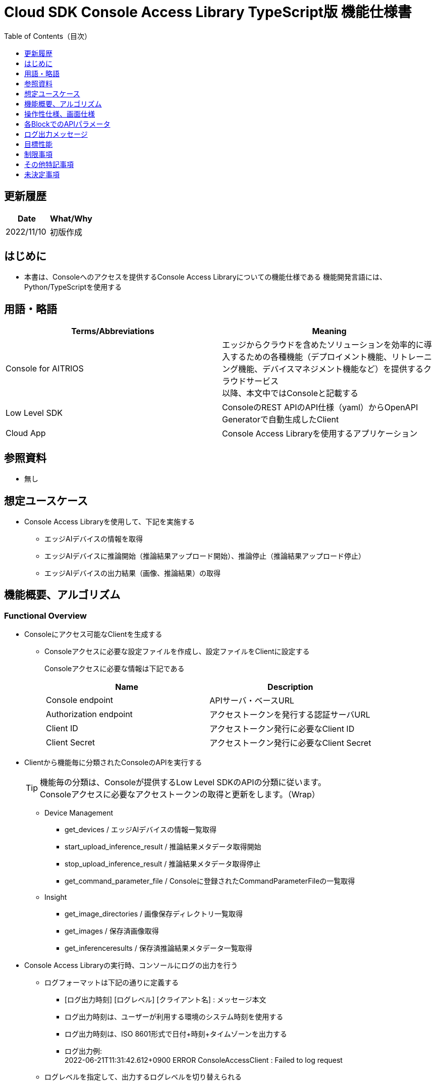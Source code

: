 = pass:[<br/>]Cloud SDK Console Access Library TypeScript版 機能仕様書
:toc:
:toclevels: 1
:toc-title: Table of Contents（目次）

== 更新履歴

|===
|Date |What/Why

|2022/11/10
|初版作成

|===

== はじめに

* 本書は、Consoleへのアクセスを提供するConsole Access Libraryについての機能仕様である
機能開発言語には、Python/TypeScriptを使用する

== 用語・略語
|===
|Terms/Abbreviations |Meaning 

|Console for AITRIOS
|エッジからクラウドを含めたソリューションを効率的に導入するための各種機能（デプロイメント機能、リトレーニング機能、デバイスマネジメント機能など）を提供するクラウドサービス +
以降、本文中ではConsoleと記載する

|Low Level SDK
|ConsoleのREST APIのAPI仕様（yaml）からOpenAPI Generatorで自動生成したClient

|Cloud App
|Console Access Libraryを使用するアプリケーション

|===

== 参照資料
* 無し

== 想定ユースケース
* Console Access Libraryを使用して、下記を実施する
** エッジAIデバイスの情報を取得
** エッジAIデバイスに推論開始（推論結果アップロード開始）、推論停止（推論結果アップロード停止）
** エッジAIデバイスの出力結果（画像、推論結果）の取得

== 機能概要、アルゴリズム
[#_Functional-Overview]
=== Functional Overview
* Consoleにアクセス可能なClientを生成する
** Consoleアクセスに必要な設定ファイルを作成し、設定ファイルをClientに設定する
+
Consoleアクセスに必要な情報は下記である
+
|===
|Name |Description

|Console endpoint
|APIサーバ・ベースURL

|Authorization endpoint
|アクセストークンを発行する認証サーバURL

|Client ID
|アクセストークン発行に必要なClient ID

|Client Secret
|アクセストークン発行に必要なClient Secret

|===

* Clientから機能毎に分類されたConsoleのAPIを実行する
+
[TIP]
====
機能毎の分類は、Consoleが提供するLow Level SDKのAPIの分類に従います。 +
Consoleアクセスに必要なアクセストークンの取得と更新をします。（Wrap）
====
** Device Management
*** get_devices / エッジAIデバイスの情報一覧取得
*** start_upload_inference_result / 推論結果メタデータ取得開始
*** stop_upload_inference_result / 推論結果メタデータ取得停止
*** get_command_parameter_file / Consoleに登録されたCommandParameterFileの一覧取得
** Insight
*** get_image_directories / 画像保存ディレクトリ一覧取得
*** get_images / 保存済画像取得
*** get_inferenceresults / 保存済推論結果メタデータ一覧取得

* Console Access Libraryの実行時、コンソールにログの出力を行う
** ログフォーマットは下記の通りに定義する
*** [ログ出力時刻] [ログレベル] [クライアント名] : メッセージ本文
*** ログ出力時刻は、ユーザーが利用する環境のシステム時刻を使用する
*** ログ出力時刻は、ISO 8601形式で日付+時刻+タイムゾーンを出力する
*** ログ出力例: +
2022-06-21T11:31:42.612+0900 ERROR ConsoleAccessClient : Failed to log request

** ログレベルを指定して、出力するログレベルを切り替えられる
*** ログレベルは下記の通りに定義する
+
[%header%autowidth]
|===
|Level |Summary 

|ERROR
|Console Access Libraryの実行時、正常に処理を終了できなかった場合に使用する

|WARNING
|異常とは言い切れないが正常とも異なる、何らかの予期しない問題が発生したときに使用する

|INFO
|Console Access Libraryがイベントを実行する際に使用する

|DEBUG
|Console Access Libraryの動作状況等、詳細なデバッグ情報を使用する

|OFF
|全てのログを無効にする
|===
*** 指定したログレベル以上のログを出力する +
例) INFOを指定するとINFO/WARNING/ERRORを出力し、DEBUGは出力しない
*** 指定したログレベルがOFFの場合は、全てのログレベルを出力しない
*** 既定のログレベルはOFFとする
*** ログレベルの指定は、ライブラリを利用するアプリケーション側で開発言語毎に指定された手順で行う
+
[%header]
|===
|Pythonでの指定例
a|
[source,python]
----
import console_access_library

# Set the desired logging level
console_access_library.set_logger(level=logging.WARNING)
----
|===

* Console Access Libraryの実行時、エラー条件の確認を行う
** 以下の条件でエラーと判断する
*** APIの入力パラメータが不適
*** APIの入力パラメータは適切だが、 Console Low Level SDKからの応答が期待通りではない(Timeout/Errorなど)
*** Consoleに正常に接続できない(認証エラー、URL誤り、など)

=== Algorithm
* Console Access Library使用開始
. Cloud AppでConsoleアクセスに必要な設定ファイルを作成
+
. Cloud AppからのClientを作成
+
Client生成時には、設定ファイルの読み込み、アクセストークンの取得、Low Level SDKの生成
. Client instanceからLow Level SDKのAPIをWrapしたAPIを利用
+
Low Level SDKのAPIをWrapしたAPI内で、Consoleアクセスに必要なアクセストークンの取得、更新

* 推論結果メタデータ取得開始 - 停止
. get_devices APIで、デバイスのIDを確認
. start_upload_inference_result APIで推論結果メタデータ取得開始
. InsightのAPIを使用して、推論結果、画像の取得
. stop_upload_inference_result APIで推論結果メタデータ取得停止


=== Under what condition
* ConsoleのAPIへのアクセスはLow Level SDKを使用すること

=== API

* Client
** constructor(setting_file)
** get_device_management()
** get_insight()

* DeviceManagement
** get_devices(device_id: str, device_name: str, connection_state: str, device_group_id: str)
** start_upload_inference_result(device_id: str)
** stop_upload_inference_result(device_id: str)
** get_command_parameter_file()

* Insight
** get_image_directories(device_id: str)
** get_images(device_id: str, sub_directory_name: str, number_of_images: int, skip: int, order_by: str)
** get_inference_results(device_id: str, filter: str, number_of_inference_results: int, raw: int, time: str)

=== Others Exclusive conditions / specifications
* command parameter fileをエッジAIデバイスに適用済みであること

== 操作性仕様、画面仕様
* なし

== 各BlockでのAPIパラメータ
各エラーメッセージは、関数名が言語によって異なる（この資料では代表してPythonでのエラーメッセージを記載）

* Client
** constructor: コンストラクタ
+
【Error：設定ファイル読み込みにてErrorが発生した場合】Errorを発生させる
+
【Error：アクセストークン取得にてErrorが発生した場合】Errorを発生させる
+
【Error：Low Level SDKにてErrorが発生した場合】Errorを発生させる
+
【Error：Low Level SDKのAPIから返却されたhttp_statusが200以外の場合】Errorを発生させる
+
|===
|Parameter’s name|Meaning|Range of parameter

|setting_file
|Consoleアクセスに必要な情報を記述した設定ファイルへのパス
|なし

|===
+
|===
|Return value|Meaning

|Client instance
|Low Level SDKのAPIをWrapしたAPIを実行可能なclient instance
|===

** get_device_management: DeviceManagement APIを提供するInstanceの取得
+
|===
|Parameter’s name|Meaning|Range of parameter

|===
+
|===
|Return value|Meaning

|DeviceManagement instance
|DeviceManagement APIを提供するInstance
|===

** get_insight: Insight APIを提供するInstanceの取得
+
|===
|Parameter’s name|Meaning|Range of parameter

|===
+
|===
|Return value|Meaning

|Insight instance
|Insight APIを提供するInstance
|===

* DeviceManagement
** get_devices: Deviceの情報取得
+
【Error：Low Level SDKにてErrorが発生した場合】Errorを発生させる
+
【Error：Low Level SDKのAPIから返却されたhttp_statusが200以外の場合】Errorを発生させる
+
|===
|Parameter’s name|Meaning|Range of parameter

|device_id
|エッジAIデバイスのID
|部分検索、大文字小文字は区別しない +
指定なしの場合、全device_id検索

|device_name
|エッジAIデバイスの名前
|部分検索、大文字小文字は区別しない +
指定なしの場合、全device_name検索

|connection_state
|接続状態
|接続状態の場合: Connected +
切断状態の場合: Disconnected +
完全一致検索、大文字小文字は区別しない +
指定なしの場合、全connection_state検索

|device_group_id
|エッジAIデバイスの所属グループ
|完全一致検索、大文字小文字は区別しない +
指定なしの場合、全device_group_id検索

|===
+
|===
|Return value|Meaning

|result
|実行結果

|Device information
|エッジAIデバイスの情報
|===

** start_upload_inference_result: 推論結果メタデータ取得開始
+
【Error：device_idが空の場合】E001 : device_id is required.
+
【Error：Low Level SDKにてErrorが発生した場合】Errorを発生させる
+
【Error：Low Level SDKのAPIから返却されたhttp_statusが200以外の場合】Errorを発生させる
+
|===
|Parameter’s name|Meaning|Range of parameter

|device_id
|エッジAIデバイスのID
|なし

|===
+
|===
|Return value|Meaning

|result
|実行結果

|outputSubDirectory
|Input Image格納パス、UploadMethod:Blob Storageのみ

|===

** stop_upload_inference_result: 推論結果メタデータ取得停止
+
【Error：device_idが空の場合】E001 : device_id is required.
+
【Error：Low Level SDKにてErrorが発生した場合】Errorを発生させる
+
【Error：Low Level SDKのAPIから返却されたhttp_statusが200以外の場合】Errorを発生させる
+
|===
|Parameter’s name|Meaning|Range of parameter

|device_id
|エッジAIデバイスのID
|なし

|===
+
|===
|Return value|Meaning

|result
|実行結果

|===

** get_command_parameter_file:  Consoleに登録されたCommandParameterFileの一覧取得
+
【Error：Low Level SDKにてErrorが発生した場合】Errorを発生させる
+
【Error：Low Level SDKのAPIから返却されたhttp_statusが200以外の場合】Errorを発生させる
+
|===
|Parameter’s name|Meaning|Range of parameter

|===
+
|===
|Return value|Meaning

|result
|Consoleに登録されているCommandParameterの一覧

|===

* Insight
** get_image_directories: 画像保存ディレクトリ一覧取得
+
【Error：Low Level SDKにてErrorが発生した場合】Errorを発生させる
+
【Error：Low Level SDKのAPIから返却されたhttp_statusが200以外の場合】Errorを発生させる
+
|===
|Parameter’s name|Meaning|Range of parameter

|device_id
|エッジAIデバイスのID
|なし +
指定なしの場合、全てのdevice_idの情報を返す

|===
+
|===
|Return value|Meaning

|result
|実行結果

|Image save directory information
|画像保存ディレクトリ情報
|===

** get_images: (保存済)画像取得
+
【Error：device_idが空の場合】E001 : device_id is required.
+
【Error：sub_directory_nameが空の場合】E001 : sub_directory_name is required.
+
【Error：Low Level SDKにてErrorが発生した場合】Errorを発生させる
+
【Error：Low Level SDKのAPIから返却されたhttp_statusが200以外の場合】Errorを発生させる
+
|===
|Parameter’s name|Meaning|Range of parameter

|device_id
|エッジAIデバイスのID
|なし

|sub_directory_name
|画像保存のサブディレクトリ
|なし +
サブディレクトリは、start_upload_inference_resultの応答で通知されるdirectory、または、get_image_directoriesで取得したdirectory

|number_of_images
|画像の取得数
|0-256 +
指定なしの場合:50

|skip
|取得をスキップする画像の数
|なし +
指定なしの場合:0

|order_by
|ソート順：画像の作成された日時によるソート順
|DESC、ASC、desc、asc +
指定なしの場合:ASC

|===
+
|===
|Return value|Meaning

|result
|実行結果

|Image filename and image content
|画像ファイル名と、画像ファイルデータ（base64 encode済みデータ）
|===

** get_inference_results: (保存済)推論結果メタデータ一覧取得
+
【Error：device_idが空の場合】E001 : device_id is required.
+
【Error：Low Level SDKにてErrorが発生した場合】Errorを発生させる
+
【Error：Low Level SDKのAPIから返却されたhttp_statusが200以外の場合】Errorを発生させる
+
|===
|Parameter’s name|Meaning|Range of parameter

|device_id
|エッジAIデバイスのID
|なし

|filter
|検索フィルタ(AzureポータルのCosmos DB UIと下記以外は同じ仕様) +
- where文字列を先頭に付加する必要はない +
- deviceIDを付加する必要はない
|なし

|NumberOfInferenceresults
|取得件数
|なし +
指定なしの場合:20

|raw
|推論結果のデータ形式
|1:Cosmos DBに格納されたままのレコードを付加 +
0:付与しない +
指定なしの場合:0

|time
|Cosmos DBに格納された推論結果データのタイムスタンプ
|yyyyMMddHHmmssfff +
- yyyy: 4桁の年の文字列 +
- MM: 2桁の月の文字列 +
- dd: 2桁の日の文字列 +
- HH: 2桁の時間の文字列 +
- mm: 2桁の分の文字列 +
- ss: 2桁の秒の文字列 +
- fff: 3桁のミリ秒の文字列

|===
+
|===
|Return value|Meaning

|result
|実行結果

|inference data
|推論結果
|===

== ログ出力メッセージ
各レベル毎に表示するメッセージは下記の通り定義する

=== ERRORレベル
T.B.D.

=== WARNINGレベル
T.B.D.

=== INFOレベル
T.B.D.

=== DEBUGレベル
T.B.D.

== 目標性能
* 無し

== 制限事項
* 無し

== その他特記事項
* 無し

== 未決定事項
* 無し

